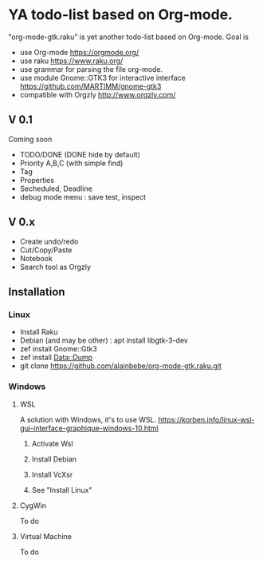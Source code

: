 * YA todo-list based on Org-mode.
"org-mode-gtk.raku" is yet another todo-list based on Org-mode.
Goal is
- use Org-mode https://orgmode.org/
- use raku https://www.raku.org/
- use grammar for parsing the file org-mode.
- use module Gnome::GTK3 for interactive interface https://github.com/MARTIMM/gnome-gtk3
- compatible with Orgzly http://www.orgzly.com/

** V 0.1
Coming soon
- TODO/DONE (DONE hide by default)
- Priority A,B,C (with simple find)
- Tag
- Properties
- Secheduled, Deadline
- debug mode menu : save test, inspect

** V 0.x 
- Create undo/redo
- Cut/Copy/Paste
- Notebook
- Search tool as Orgzly

** Installation
*** Linux
- Install Raku
- Debian (and may be other) : apt install libgtk-3-dev 
- zef install Gnome::Gtk3
- zef install Data::Dump
- git clone https://github.com/alainbebe/org-mode-gtk.raku.git
*** Windows
**** WSL
A solution with Windows, it's to use WSL.
https://korben.info/linux-wsl-gui-interface-graphique-windows-10.html
***** Activate Wsl
***** Install Debian
***** Install VcXsr
***** See "Install Linux"
**** CygWin
To do
**** Virtual Machine
To do
